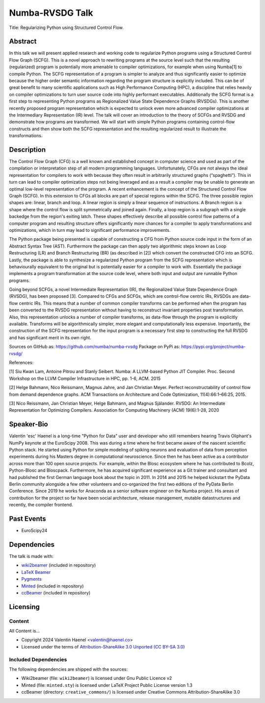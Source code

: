 ================
Numba-RVSDG Talk
================

Title: Regularizing Python using Structured Control Flow.

Abstract
========

In this talk we will present applied research and working code to regularize
Python programs using a Structured Control Flow Graph (SCFG). This is a novel
approach to rewriting programs at the source level such that the resulting
(regularized) program is potentially more amenable to compiler optimizations,
for example when using Numba[1] to compile Python.  The SCFG representation of
a program is simpler to analyze and thus significantly easier to optimize
because the higher order semantic information regarding the program structure
is explicitly included. This can be of great benefit to many scientific
applications such as High Performance Computing (HPC), a discipline that relies
heavily on compiler optimizations to turn user source code into highly
performant executables. Additionally the SCFG format is a first step to
representing Python programs as Regionalized Value State Dependence Graphs
(RVSDGs). This is another recently proposed program representation which is
expected to unlock even more advanced compiler optimizations at the
Intermediary Representation (IR) level. The talk will cover an introduction to
the theory of SCFGs and RVSDG and demonstrate how programs are transformed. We
will start with simple Python programs containing control-flow constructs and
then show both the SCFG representation and the resulting regularized result to
illustrate the transformations.

Description
===========

The Control Flow Graph (CFG) is a well known and established concept in
computer science and used as part of the compilation or interpretation step of
all modern programming languages. Unfortunately, CFGs are not always the ideal
representation for compilers to work with because they often result in
arbitrarily structured graphs (“spaghetti”). This in turn can lead to compiler
optimization steps not being leveraged and as a result a compiler may be unable
to generate an optimal low-level representation of the program. A recent
enhancement is the concept of the Structured Control Flow Graph (SCFG). In this
extension to CFGs all blocks are part of special regions within the SCFG. The
three possible region shapes are: linear, branch and loop. A linear region is
simply a linear sequence of instructions. A Branch region is a shape where the
control flow is split symmetrically and joined again. Finally, a loop region is
a subgraph with a single backedge from the region's exiting latch. These shapes
effectively describe all possible control flow patterns of a computer program
and resulting structure offers significantly more chances for a compiler to
apply transformations and optimizations, which in turn may lead to significant
performance improvements.

The Python package being presented is capable of constructing a CFG from Python
source code input in the form of an Abstract Syntax Tree (AST). Furthermore the
package can then apply two algorithmic steps known as Loop Restructuring (LR)
and Branch Restructuring (BR) (as described in [2]) which convert the
constructed CFG into an SCFG. Lastly, the package is able to synthesize a
regularized Python program from the SCFG representation which is behaviourally
equivalent to the original but is potentially easier for a compiler to work
with. Essentially the package implements a program transformation at the source
code level, where both input and output are runnable Python programs.

Going beyond SCFGs, a novel Intermediate Representation (IR), the
Regionalized Value State Dependence Graph (RVSDG), has been proposed [3].
Compared to CFGs and SCFGs, which are control-flow centric IRs, RVSDGs are
data-flow centric IRs.  This means that a number of common compiler transforms
can be performed when the program has been converted to the RVSDG
representation without having to reconstruct invariant properties post
transformation. Also, this representation unlocks a number of compiler
transforms, as data-flow through the program is explicitly available. Transforms
will be algorithmically simpler, more elegant and computationally less
expensive. Importantly, the construction of the SCFG representation for the
input program is a necessary first step to constructing the full
RVSDG and has significant merit in its own right.

Sources on GitHub as: https://github.com/numba/numba-rvsdg
Package on PyPi as: https://pypi.org/project/numba-rvsdg/

References:

[1] Siu Kwan Lam, Antoine Pitrou and Stanly Seibert. Numba: A LLVM-based Python
JIT Compiler. Proc. Second Workshop on the LLVM Compiler Infrastructure in HPC,
pp. 1-6, ACM. 2015

[2] Helge Bahmann, Nico Reissmann, Magnus Jahre, and Jan Christian Meyer.
Perfect reconstructability of control flow from demand dependence graphs. ACM
Transactions on Architecture and Code Optimization, 11(4):66:1–66:25, 2015.

[3] Nico Reissmann, Jan Christian Meyer, Helge Bahmann, and Magnus Själander.
RVSDG: An Intermediate Representation for Optimizing Compilers. Association for
Computing Machinery (ACM) 19(6):1-28, 2020 

Speaker-Bio
===========

Valentin 'esc' Haenel is a long-time "Python for Data" user and developer who
still remembers hearing Travis Oliphant's NumPy keynote at the EuroScipy 2008.
This was during a time where he first became aware of the nascent scientific
Python stack. He started using Python for simple modeling of spiking neurons
and evaluation of data from perception experiments during his Masters degree in
computational neuroscience.  Since then he has been active as a contributor
across more than 100 open source projects. For example, within the Blosc
ecosystem where he has contributed to Bcolz, Python-Blosc and Bloscpack.
Furthermore, he has acquired significant experience as a Git trainer and
consultant and had published the first German language book about the topic in
2011.  In 2014 and 2015 he helped kickstart the PyData Berlin community
alongside a few other volunteers and co-organized the first two editions of the
PyData Berlin Conference. Since 2019 he works for Anaconda as a senior software
engineer on the Numba project. His areas of contribution for the project so far
have been social architecture, release management, mutable datastructures and
recently, the compiler frontend.

Past Events
===========

* EuroScipy24

Dependencies
============

The talk is made with:

* `wiki2beamer <http://wiki2beamer.sourceforge.net/>`_ (included in repository)
* `LaTeX Beamer <https://bitbucket.org/rivanvx/beamer/wiki/Home>`_
* `Pygments <http://pygments.org/>`_
* `Minted <http://code.google.com/p/minted/>`_ (included in repository)
* `ccBeamer <http://blog.hartwork.org/?p=52>`_ (included in repository)

Licensing
=========

Content
-------

All Content is...

* Copyright 2024 Valentin Haenel <valentin@haenel.co>
* Licensed under the terms of `Attribution-ShareAlike 3.0 Unported  (CC BY-SA 3.0)  <http://creativecommons.org/licenses/by-sa/3.0/>`_

Included Dependencies
---------------------

The following dependencies are shipped with the sources:

* Wiki2beamer (file: ``wiki2beamer``) is licensed under Gnu Public Licence v2
* Minted (file: ``minted.sty``) is licensed under LaTeX Project Public License  version 1.3
* ccBeamer (directory: ``creative_commons/``) is licensed under Creative Commons Attribution-ShareAlike 3.0
